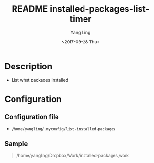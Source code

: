#+OPTIONS: ':nil *:t -:t ::t <:t H:3 \n:nil ^:t arch:headline author:t
#+OPTIONS: broken-links:nil c:nil creator:nil d:(not "LOGBOOK") date:t e:t
#+OPTIONS: email:nil f:t inline:t num:t p:nil pri:nil prop:nil stat:t tags:t
#+OPTIONS: tasks:t tex:t timestamp:t title:t toc:t todo:t |:t
#+TITLE: README installed-packages-list-timer
#+DATE: <2017-09-28 Thu>
#+AUTHOR: Yang Ling
#+LANGUAGE: en
#+SELECT_TAGS: export
#+EXCLUDE_TAGS: noexport
#+CREATOR: Emacs 25.3.1 (Org mode 9.0.9)

* Description
  - List what packages installed
* Configuration
** Configuration file
   - =/home/yangling/.myconfig/list-installed-packages=
** Sample
  #+BEGIN_QUOTE
  /home/yangling/Dropbox/Work/installed-packages,work
  #+END_QUOTE
